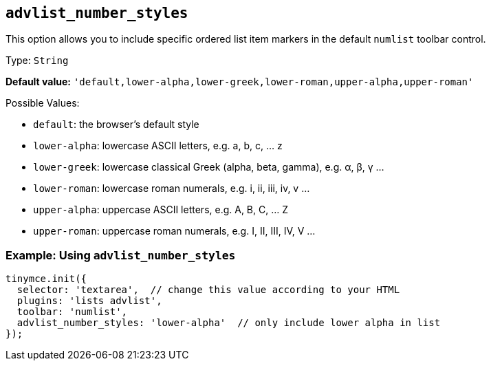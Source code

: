[[advlist_number_styles]]
== `+advlist_number_styles+`

This option allows you to include specific ordered list item markers in the default `+numlist+` toolbar control.

Type: `+String+`

*Default value:* `+'default,lower-alpha,lower-greek,lower-roman,upper-alpha,upper-roman'+`

Possible Values:

* `+default+`: the browser's default style
* `+lower-alpha+`: lowercase ASCII letters, e.g. a, b, c, ... z
* `+lower-greek+`: lowercase classical Greek (alpha, beta, gamma), e.g. α, β, γ ...
* `+lower-roman+`: lowercase roman numerals, e.g. i, ii, iii, iv, v ...
* `+upper-alpha+`: uppercase ASCII letters, e.g. A, B, C, ... Z
* `+upper-roman+`: uppercase roman numerals, e.g. I, II, III, IV, V ...

=== Example: Using `+advlist_number_styles+`

[source,js]
----
tinymce.init({
  selector: 'textarea',  // change this value according to your HTML
  plugins: 'lists advlist',
  toolbar: 'numlist',
  advlist_number_styles: 'lower-alpha'  // only include lower alpha in list
});
----
